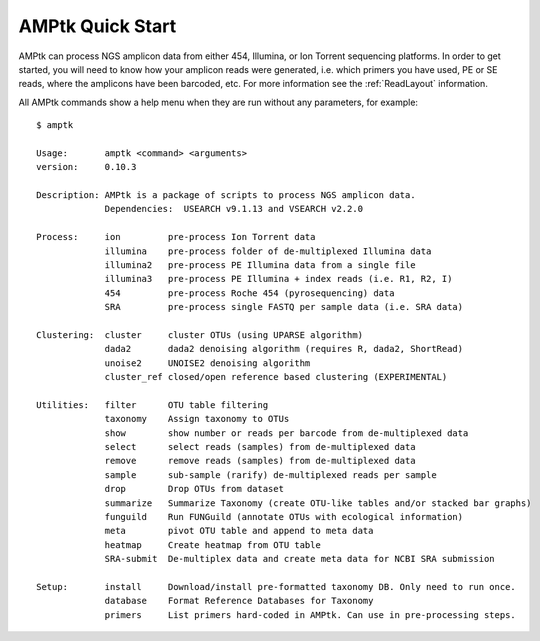 
.. _quickstart:

AMPtk Quick Start
================

AMPtk can process NGS amplicon data from either 454, Illumina, or Ion Torrent sequencing platforms.
In order to get started, you will need to know how your amplicon reads were generated, i.e.
which primers you have used, PE or SE reads, where the amplicons have been barcoded, etc. For more
information see the :ref:`ReadLayout` information.

All AMPtk commands show a help menu when they are run without any parameters, for example::

    $ amptk

    Usage:       amptk <command> <arguments>
    version:     0.10.3

    Description: AMPtk is a package of scripts to process NGS amplicon data.  
                 Dependencies:  USEARCH v9.1.13 and VSEARCH v2.2.0
    
    Process:     ion         pre-process Ion Torrent data
                 illumina    pre-process folder of de-multiplexed Illumina data
                 illumina2   pre-process PE Illumina data from a single file
                 illumina3   pre-process PE Illumina + index reads (i.e. R1, R2, I)
                 454         pre-process Roche 454 (pyrosequencing) data
                 SRA         pre-process single FASTQ per sample data (i.e. SRA data)
             
    Clustering:  cluster     cluster OTUs (using UPARSE algorithm)
                 dada2       dada2 denoising algorithm (requires R, dada2, ShortRead)
                 unoise2     UNOISE2 denoising algorithm
                 cluster_ref closed/open reference based clustering (EXPERIMENTAL)

    Utilities:   filter      OTU table filtering
                 taxonomy    Assign taxonomy to OTUs
                 show        show number or reads per barcode from de-multiplexed data
                 select      select reads (samples) from de-multiplexed data
                 remove      remove reads (samples) from de-multiplexed data
                 sample      sub-sample (rarify) de-multiplexed reads per sample
                 drop        Drop OTUs from dataset
                 summarize   Summarize Taxonomy (create OTU-like tables and/or stacked bar graphs)
                 funguild    Run FUNGuild (annotate OTUs with ecological information) 
                 meta        pivot OTU table and append to meta data
                 heatmap     Create heatmap from OTU table
                 SRA-submit  De-multiplex data and create meta data for NCBI SRA submission

    Setup:       install     Download/install pre-formatted taxonomy DB. Only need to run once.
                 database    Format Reference Databases for Taxonomy
                 primers     List primers hard-coded in AMPtk. Can use in pre-processing steps.


